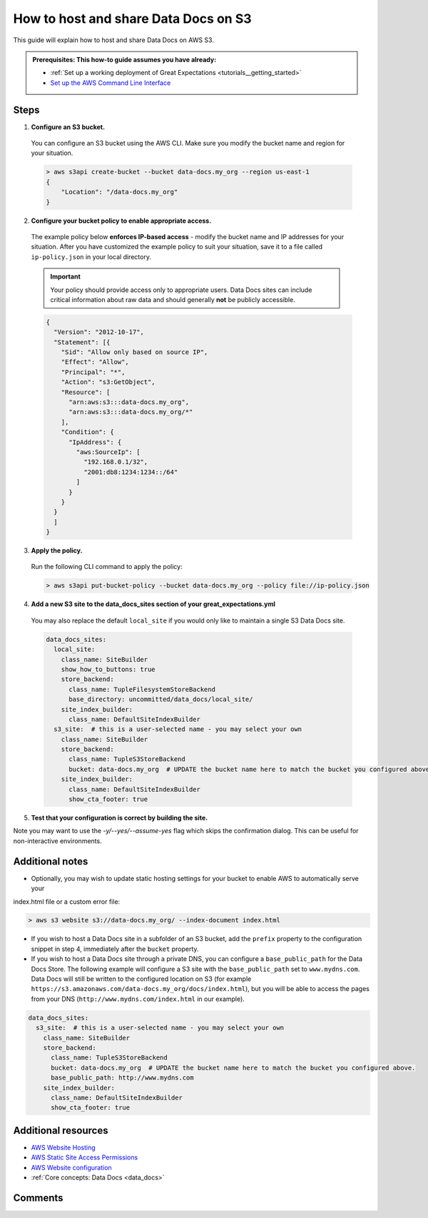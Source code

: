 .. _how_to_guides__configuring_data_docs__how_to_host_and_share_data_docs_on_s3:

How to host and share Data Docs on S3
=====================================

This guide will explain how to host and share Data Docs on AWS S3.

.. admonition:: Prerequisites: This how-to guide assumes you have already:

    - :ref:`Set up a working deployment of Great Expectations <tutorials__getting_started>`
    - `Set up the AWS Command Line Interface <https://aws.amazon.com/cli/>`_

Steps
-----

1. **Configure an S3 bucket.**

  You can configure an S3 bucket using the AWS CLI. Make sure you modify the bucket name and region for your situation.

  .. code-block:: bash

    > aws s3api create-bucket --bucket data-docs.my_org --region us-east-1
    {
        "Location": "/data-docs.my_org"
    }

2. **Configure your bucket policy to enable appropriate access.**

  The example policy below **enforces IP-based access** - modify the bucket name and IP addresses for your situation. After you have customized the example policy to suit your situation, save it to a file called ``ip-policy.json`` in your local directory.

  .. admonition:: Important

      Your policy should provide access only to appropriate users. Data Docs sites can include critical information about raw data and should generally **not** be publicly accessible.

  .. code-block:: json

      {
        "Version": "2012-10-17",
        "Statement": [{
          "Sid": "Allow only based on source IP",
          "Effect": "Allow",
          "Principal": "*",
          "Action": "s3:GetObject",
          "Resource": [
            "arn:aws:s3:::data-docs.my_org",
            "arn:aws:s3:::data-docs.my_org/*"
          ],
          "Condition": {
            "IpAddress": {
              "aws:SourceIp": [
                "192.168.0.1/32",
                "2001:db8:1234:1234::/64"
              ]
            }
          }
        }
        ]
      }

3. **Apply the policy.**

  Run the following CLI command to apply the policy:

  .. code-block:: bash
  
      > aws s3api put-bucket-policy --bucket data-docs.my_org --policy file://ip-policy.json

4. **Add a new S3 site to the data_docs_sites section of your great_expectations.yml**

  You may also replace the default ``local_site`` if you would only like to maintain a single S3 Data Docs site.

  .. code-block:: yaml

    data_docs_sites:
      local_site:
        class_name: SiteBuilder
        show_how_to_buttons: true
        store_backend:
          class_name: TupleFilesystemStoreBackend
          base_directory: uncommitted/data_docs/local_site/
        site_index_builder:
          class_name: DefaultSiteIndexBuilder
      s3_site:  # this is a user-selected name - you may select your own
        class_name: SiteBuilder
        store_backend:
          class_name: TupleS3StoreBackend
          bucket: data-docs.my_org  # UPDATE the bucket name here to match the bucket you configured above.
        site_index_builder:
          class_name: DefaultSiteIndexBuilder
          show_cta_footer: true

5. **Test that your configuration is correct by building the site.**

.. content-tabs::

    .. tab-container:: tab0
        :title: Show Docs for V2 (Batch Kwargs) API

          Use the following CLI command: ``great_expectations docs build --site-name s3_site``. If successful, the CLI will open your newly built S3 Data Docs site and provide the URL, which you can share as desired. Note that the URL will only be viewable by users with IP addresses appearing in the above policy.

          .. code-block:: bash

            > great_expectations docs build --site-name s3_site

            The following Data Docs sites will be built:

             - s3_site: https://s3.amazonaws.com/data-docs.my_org/index.html

            Would you like to proceed? [Y/n]: Y

            Building Data Docs...

            Done building Data Docs

    .. tab-container:: tab1
        :title: Show Docs for V3 (Batch Request) API

          Use the following CLI command: ``great_expectations --v3-api docs build --site-name s3_site``. If successful, the CLI will open your newly built S3 Data Docs site and provide the URL, which you can share as desired. Note that the URL will only be viewable by users with IP addresses appearing in the above policy.

          .. code-block:: bash

            > great_expectations --v3-api docs build --site-name s3_site

            The following Data Docs sites will be built:

             - s3_site: https://s3.amazonaws.com/data-docs.my_org/index.html

            Would you like to proceed? [Y/n]: Y

            Building Data Docs...

            Done building Data Docs

Note you may want to use the `-y/--yes/--assume-yes` flag which skips the confirmation dialog.
This can be useful for non-interactive environments.

Additional notes
----------------

- Optionally, you may wish to update static hosting settings for your bucket to enable AWS to automatically serve your
index.html file or a custom error file:

.. code-block:: bash

  > aws s3 website s3://data-docs.my_org/ --index-document index.html


- If you wish to host a Data Docs site in a subfolder of an S3 bucket, add the ``prefix`` property to the configuration snippet in step 4, immediately after the ``bucket`` property.

- If you wish to host a Data Docs site through a private DNS, you can configure a ``base_public_path`` for the Data Docs Store.  The following example will configure a S3 site with the ``base_public_path`` set to ``www.mydns.com``.  Data Docs will still be written to the configured location on S3 (for example ``https://s3.amazonaws.com/data-docs.my_org/docs/index.html``), but you will be able to access the pages from your DNS (``http://www.mydns.com/index.html`` in our example).

.. code-block:: yaml

    data_docs_sites:
      s3_site:  # this is a user-selected name - you may select your own
        class_name: SiteBuilder
        store_backend:
          class_name: TupleS3StoreBackend
          bucket: data-docs.my_org  # UPDATE the bucket name here to match the bucket you configured above.
          base_public_path: http://www.mydns.com
        site_index_builder:
          class_name: DefaultSiteIndexBuilder
          show_cta_footer: true


Additional resources
--------------------

- `AWS Website Hosting <https://docs.aws.amazon.com/AmazonS3/latest/dev/WebsiteHosting.html>`_
- `AWS Static Site Access Permissions <https://docs.aws.amazon.com/en_pv/AmazonS3/latest/dev/WebsiteAccessPermissionsReqd.html>`_
- `AWS Website configuration <https://docs.aws.amazon.com/AmazonS3/latest/dev/HowDoIWebsiteConfiguration.html>`_
- :ref:`Core concepts: Data Docs <data_docs>`

Comments
--------

.. discourse::
   :topic_identifier: 233
